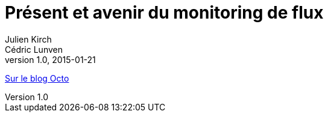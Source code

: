= Présent et avenir du monitoring de flux
Julien Kirch; Cédric Lunven
v1.0, 2015-01-21
:article_description: Avoir un monitoring de flux performant est critique : intégrant tous les flux de données il est à même d’offrir une vision synthétique de tout le système d’information. L’objectif de cet article est de vous permettre de comparer votre système actuel avec les bonnes pratiques généralement observées et de vous donner des pistes d’évolution.

link:https://blog.octo.com/present-et-avenir-du-monitoring-de-flux/[Sur le blog Octo]
